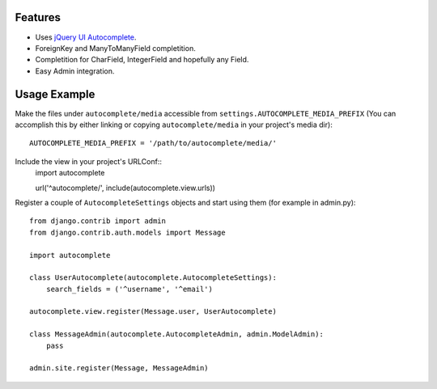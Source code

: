 Features
========

- Uses `jQuery UI Autocomplete`_.
- ForeignKey and ManyToManyField completition.
- Completition for CharField, IntegerField and hopefully any Field.
- Easy Admin integration.

.. _`jQuery UI Autocomplete`: http://jqueryui.com/demos/autocomplete/

Usage Example
=============

Make the files under ``autocomplete/media`` accessible from
``settings.AUTOCOMPLETE_MEDIA_PREFIX`` (You can accomplish this by either
linking or copying ``autocomplete/media`` in your project's media dir)::
    AUTOCOMPLETE_MEDIA_PREFIX = '/path/to/autocomplete/media/'

Include the view in your project's URLConf::
    import autocomplete
    
    url('^autocomplete/', include(autocomplete.view.urls))

Register a couple of ``AutocompleteSettings`` objects and start using them (for
example in admin.py)::
    from django.contrib import admin
    from django.contrib.auth.models import Message
    
    import autocomplete
    
    class UserAutocomplete(autocomplete.AutocompleteSettings):
        search_fields = ('^username', '^email')
    
    autocomplete.view.register(Message.user, UserAutocomplete)
    
    class MessageAdmin(autocomplete.AutocompleteAdmin, admin.ModelAdmin):
        pass
    
    admin.site.register(Message, MessageAdmin)




